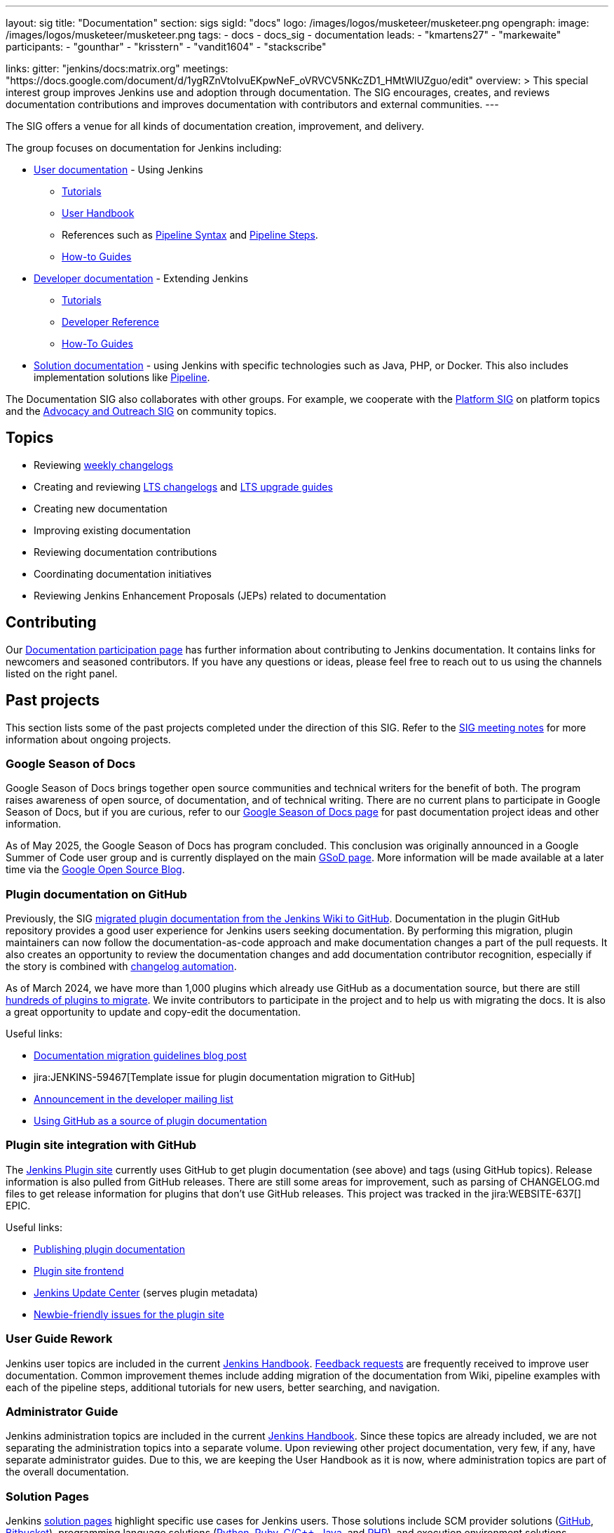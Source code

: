 ---
layout: sig
title: "Documentation"
section: sigs
sigId: "docs"
logo: /images/logos/musketeer/musketeer.png
opengraph:
  image: /images/logos/musketeer/musketeer.png
tags:
  - docs
  - docs_sig
  - documentation
leads:
- "kmartens27"
- "markewaite"
participants:
- "gounthar"
- "krisstern"
- "vandit1604"
- "stackscribe"

links:
  gitter: "jenkins/docs:matrix.org"
  meetings: "https://docs.google.com/document/d/1ygRZnVtoIvuEKpwNeF_oVRVCV5NKcZD1_HMtWlUZguo/edit"
overview: >
  This special interest group improves Jenkins use and adoption through documentation.
  The SIG encourages, creates, and reviews documentation contributions and improves documentation with contributors and external communities.
---

[pass]
++++
<!-- Redirect anchor references with Javascript -->
<!-- This is ONLY for anchor references like installing/#windows. -->
<!-- Use redirects as described in the contributing guide for page level redirects. -->
<!-- https://stackoverflow.com/questions/1305211/javascript-to-redirect-from-anchor-to-a-separate-page/21198129#21198129 -->
<script>
(function () {
    var anchorMap = {
        "ji-toolbar": "/sigs/docs/", /* Algolia search redirect to stay on same page */
        "jenkins-on-kubernetes": "/sigs/docs/gsod/2020/projects/document-jenkins-on-kubernetes/",
    }
    /*
    * Best practice for extracting hashes:
    * https://stackoverflow.com/a/10076097/151365
    */
    var hash = window.location.hash.substring(1);
    if (hash && anchorMap[hash] !== undefined) {
        /*
        * Best practice for javascript redirects:
        * https://stackoverflow.com/a/506004/151365
        */
        window.location.replace(anchorMap[hash]);
    }
})();
</script>
++++

The SIG offers a venue for all kinds of documentation creation, improvement, and delivery.

The group focuses on documentation for Jenkins including:

* link:/doc/[User documentation] - Using Jenkins
** link:/doc/tutorials[Tutorials]
** link:/doc/book/[User Handbook]
** References such as link:/doc/book/pipeline/syntax/[Pipeline Syntax] and link:/doc/pipeline/steps/[Pipeline Steps].
** link:/participate/how-to-guides/[How-to Guides]
* link:/doc/developer/[Developer documentation] - Extending Jenkins
** link:/doc/developer/tutorial/[Tutorials]
** link:/doc/developer/book/[Developer Reference]
** link:/doc/developer/guides/[How-To Guides]
* link:/solutions[Solution documentation] - using Jenkins with specific technologies such as Java, PHP, or Docker.
This also includes implementation solutions like link:/solutions/pipeline[Pipeline].

The Documentation SIG also collaborates with other groups.
For example, we cooperate with the link:/sigs/platform[Platform SIG] on platform topics and the link:/sigs/advocacy-and-outreach[Advocacy and Outreach SIG] on community topics.

== Topics

* Reviewing link:/changelog/[weekly changelogs]
* Creating and reviewing link:/changelog-stable/[LTS changelogs] and link:/doc/upgrade-guide/[LTS upgrade guides]
* Creating new documentation
* Improving existing documentation
* Reviewing documentation contributions
* Coordinating documentation initiatives
* Reviewing Jenkins Enhancement Proposals (JEPs) related to documentation

== Contributing

Our link:/participate/document[Documentation participation page] has further information about contributing to Jenkins documentation.
It contains links for newcomers and seasoned contributors.
If you have any questions or ideas, please feel free to reach out to us using the channels listed on the right panel.

[[past-projects]]
== Past projects

This section lists some of the past projects completed under the direction of this SIG.
Refer to the link:https://docs.google.com/document/d/1ygRZnVtoIvuEKpwNeF_oVRVCV5NKcZD1_HMtWlUZguo/edit?usp=sharing[SIG meeting notes] for more information about ongoing projects.

=== Google Season of Docs

Google Season of Docs brings together open source communities and technical writers for the benefit of both.
The program raises awareness of open source, of documentation, and of technical writing.
There are no current plans to participate in Google Season of Docs, but if you are curious, refer to our link:/sigs/docs/gsod[Google Season of Docs page] for past documentation project ideas and other information.

As of May 2025, the Google Season of Docs has program concluded.
This conclusion was originally announced in a Google Summer of Code user group and is currently displayed on the main link:https://developers.google.com/season-of-docs[GSoD page].
More information will be made available at a later time via the link:https://opensource.googleblog.com/[Google Open Source Blog].

=== Plugin documentation on GitHub

Previously, the SIG link:/doc/developer/publishing/wiki-page/#migrating-from-wiki-to-github[migrated plugin documentation from the Jenkins Wiki to GitHub].
Documentation in the plugin GitHub repository provides a good user experience for Jenkins users seeking documentation.
By performing this migration, plugin maintainers can now follow the documentation-as-code approach and make documentation changes a part of the pull requests.
It also creates an opportunity to review the documentation changes and add documentation contributor recognition, especially if the story is combined with link:https://github.com/jenkinsci/.github/blob/master/.github/release-drafter.adoc[changelog automation].

As of March 2024, we have more than 1,000 plugins which already use GitHub as a documentation source, but there are still link:https://reports.jenkins.io/jenkins-plugin-migration.html[hundreds of plugins to migrate].
We invite contributors to participate in the project and to help us with migrating the docs.
It is also a great opportunity to update and copy-edit the documentation.

Useful links:

* link:/blog/2019/10/21/plugin-docs-on-github/[Documentation migration guidelines blog post]
* jira:JENKINS-59467[Template issue for plugin documentation migration to GitHub]
* link:https://groups.google.com/forum/#!topic/jenkinsci-dev/VSdfVMDIW-A[Announcement in the developer mailing list]
* link:/doc/developer/publishing/documentation/#plugin-pages[Using GitHub as a source of plugin documentation]

=== Plugin site integration with GitHub

The link:https://plugins.jenkins.io/[Jenkins Plugin site] currently uses GitHub to get plugin documentation (see above) and tags (using GitHub topics).
Release information is also pulled from GitHub releases.
There are still some areas for improvement, such as parsing of CHANGELOG.md files to get release information for plugins that don't use GitHub releases.
This project was tracked in the jira:WEBSITE-637[] EPIC.

Useful links:

* link:/doc/developer/publishing/documentation/[Publishing plugin documentation]
* link:https://github.com/jenkins-infra/plugin-site[Plugin site frontend]
* link:https://github.com/jenkins-infra/update-center2[Jenkins Update Center] (serves plugin metadata)
* link:https://github.com/jenkins-infra/plugin-site/issues?q=is%3Aissue+is%3Aopen+label%3A%22good+first+issue%22[Newbie-friendly issues for the plugin site]

[[user-guide]]
=== User Guide Rework

Jenkins user topics are included in the current link:/doc/book[Jenkins Handbook].
link:https://docs.google.com/spreadsheets/d/1nA8xVOkyKmZ8oTYSLdwjborT0w-BpBNNZT0nxR9deZ8/edit#gid=1087292709[Feedback requests] are frequently received to improve user documentation.
Common improvement themes include adding migration of the documentation from Wiki, pipeline examples with each of the pipeline steps, additional tutorials for new users, better searching, and navigation.

[[administrator-guide]]
=== Administrator Guide

Jenkins administration topics are included in the current link:/doc/book[Jenkins Handbook].
Since these topics are already included, we are not separating the administration topics into a separate volume.
Upon reviewing other project documentation, very few, if any, have separate administrator guides.
Due to this, we are keeping the User Handbook as it is now, where administration topics are part of the overall documentation.

[[solution-pages]]
=== Solution Pages

Jenkins link:/solutions/[solution pages] highlight specific use cases for Jenkins users.
Those solutions include SCM provider solutions (link:/solutions/github[GitHub], link:/solutions/bitbucketserver[Bitbucket]), programming language solutions (link:/solutions/python[Python], link:/solutions/ruby[Ruby], link:/solutions/c[C/C++], link:/solutions/java[Java], and link:/solutions/php[PHP]), and execution environment solutions (link:/solutions/pipeline[Pipeline], link:/solutions/docker[Docker], link:/solutions/embedded[Embedded], and link:/solutions/android[Android]).
An excellent link:/solutions/[opening page] has been provided by link:https://github.com/zbynek[Zbynek Konecny].
Additional use cases and user stories are being collected by link:https://github.com/alyssat[Alyssa Tong].

The appearance and navigation of those solution pages has been improved since originally starting this project.
The existing pages have been revisited and improved so that users of specific solutions can find what they need on jenkins.io.
This project was tracked in the jira:WEBSITE-742[] EPIC.

== Documentation Reviews

* Reviewing Jenkins documentation link:https://issues.jenkins.io/secure/Dashboard.jspa?selectPageId=18640[bug reports]
* Identifying link:https://issues.jenkins.io/issues/?jql=project%20%3D%20%22Jenkins%20Website%22%20and%20status%20!%3D%20done%20and%20labels%20%3D%20newbie-friendly%20ORDER%20BY%20%20%20type%20asc%2C%20status%2C%20updatedDate[newbie-friendly documentation bug reports]
* Reviewing Jenkins documentation link:https://github.com/jenkins-infra/jenkins.io/pulls[pull requests]
* link:https://plugins.jenkins.io/[Plugins site] improvements

== Office Hours

Documentation office hours are held once every two weeks on Thursday at *17:00 UTC*.
Office hours are conducted and recorded using Zoom and archived to the link:https://www.youtube.com/user/jenkinsci[Jenkins YouTube channel] in the link:https://www.youtube.com/playlist?list=PLN7ajX_VdyaNp0lk5BmyAgqPS52u_4tC8[Jenkins Docs SIG YouTube playlist].
Participant links are posted in the link:https://app.gitter.im/#/room/#jenkins/docs:matrix.org[SIG Gitter Chat] before the meeting starts.

== Meetings

The Documentation SIG meetings are part of the documentation office hours.
Meetings are conducted and recorded using Zoom and archived to the link:https://www.youtube.com/user/jenkinsci[Jenkins YouTube channel] in the link:https://www.youtube.com/playlist?list=PLN7ajX_VdyaNp0lk5BmyAgqPS52u_4tC8[Jenkins Docs SIG YouTube playlist].
Participant links are posted in the link:https://app.gitter.im/#/room/#jenkins/docs:matrix.org[SIG Gitter Chat] before the meeting starts.

=== Meeting Agendas

Meeting agendas and meeting notes for the SIG are posted in link:https://docs.google.com/document/d/1ygRZnVtoIvuEKpwNeF_oVRVCV5NKcZD1_HMtWlUZguo/edit[this Google Document].
Anyone is welcome to add a topic for an upcoming meeting by suggesting a change in the link:https://docs.google.com/document/d/1ygRZnVtoIvuEKpwNeF_oVRVCV5NKcZD1_HMtWlUZguo/edit[agenda].

++++
<iframe src="https://docs.google.com/document/d/1ygRZnVtoIvuEKpwNeF_oVRVCV5NKcZD1_HMtWlUZguo?embedded=true" width="100%" height="600px"></iframe>
++++
